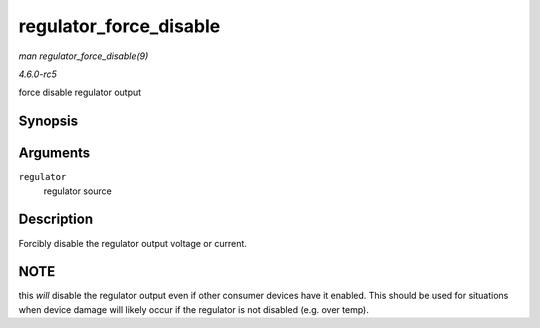 .. -*- coding: utf-8; mode: rst -*-

.. _API-regulator-force-disable:

=======================
regulator_force_disable
=======================

*man regulator_force_disable(9)*

*4.6.0-rc5*

force disable regulator output


Synopsis
========

.. c:function:: int regulator_force_disable( struct regulator * regulator )

Arguments
=========

``regulator``
    regulator source


Description
===========

Forcibly disable the regulator output voltage or current.


NOTE
====

this *will* disable the regulator output even if other consumer devices
have it enabled. This should be used for situations when device damage
will likely occur if the regulator is not disabled (e.g. over temp).


.. ------------------------------------------------------------------------------
.. This file was automatically converted from DocBook-XML with the dbxml
.. library (https://github.com/return42/sphkerneldoc). The origin XML comes
.. from the linux kernel, refer to:
..
.. * https://github.com/torvalds/linux/tree/master/Documentation/DocBook
.. ------------------------------------------------------------------------------
